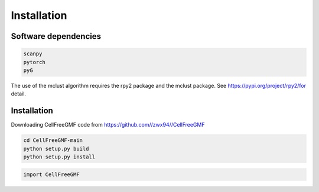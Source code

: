 Installation
============


Software dependencies
---------------------
.. code-block:: python

   scanpy
   pytorch
   pyG
   
The use of the mclust algorithm requires the rpy2 package and the mclust package. See https://pypi.org/project/rpy2/for detail.

Installation
------------
Downloading CellFreeGMF code from https://github.com//zwx94//CellFreeGMF


.. code-block:: python

   cd CellFreeGMF-main
   python setup.py build
   python setup.py install

.. code-block:: python

   import CellFreeGMF
